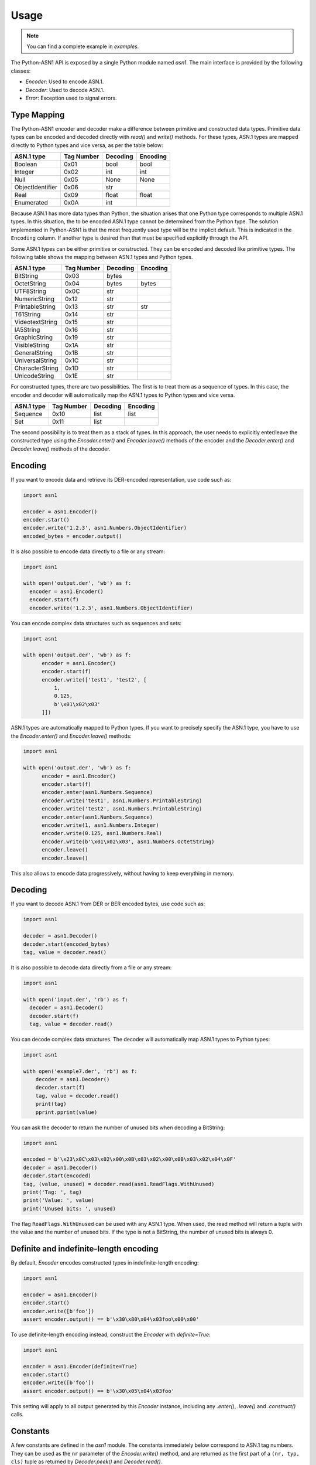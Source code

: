 Usage
=====

.. note::

   You can find a complete example in `examples`.


The Python-ASN1 API is exposed by a single Python module named
`asn1`. The main interface is provided by the following classes:

* `Encoder`: Used to encode ASN.1.
* `Decoder`: Used to decode ASN.1.
* `Error`: Exception used to signal errors.

Type Mapping
------------

The Python-ASN1 encoder and decoder make a difference between primitive and
constructed data types. Primitive data types can be encoded and decoded
directly with `read()` and `write()` methods.  For these types, ASN.1 types are
mapped directly to Python types and vice versa, as per the table below:

================ ========== =========== =============
ASN.1 type       Tag Number Decoding    Encoding
================ ========== =========== =============
Boolean          0x01       bool        bool
Integer          0x02       int         int
Null             0x05       None        None
ObjectIdentifier 0x06       str
Real             0x09       float       float
Enumerated       0x0A       int
================ ========== =========== =============

Because ASN.1 has more data types than Python, the situation arises that one Python
type corresponds to multiple ASN.1 types. In this situation, the to be encoded
ASN.1 type cannot be determined from the Python type. The solution
implemented in Python-ASN1 is that the most frequently used type will be the
implicit default. This is indicated in the ``Encoding`` column.
If another type is desired than that must be specified
explicitly through the API.

Some ASN.1 types can be either primitive or constructed. They can be encoded
and decoded like primitive types. The following table shows the mapping between
ASN.1 types and Python types.

================ ========== =========== =============
ASN.1 type       Tag Number Decoding    Encoding
================ ========== =========== =============
BitString        0x03       bytes
OctetString      0x04       bytes       bytes
UTF8String       0x0C       str
NumericString    0x12       str
PrintableString  0x13       str         str
T61String        0x14       str
VideotextString  0x15       str
IA5String        0x16       str
GraphicString    0x19       str
VisibleString    0x1A       str
GeneralString    0x1B       str
UniversalString  0x1C       str
CharacterString  0x1D       str
UnicodeString    0x1E       str
================ ========== =========== =============

For constructed types, there are two possibilities. The first is to treat them
as a sequence of types. In this case, the encoder and decoder will automatically
map the ASN.1 types to Python types and vice versa.

================ ========== =========== =============
ASN.1 type       Tag Number Decoding    Encoding
================ ========== =========== =============
Sequence         0x10       list        list
Set              0x11       list
================ ========== =========== =============

The second possibility is to treat them as a stack of types. In this approach,
the user needs to explicitly enter/leave the constructed type using the
`Encoder.enter()` and `Encoder.leave()` methods of the encoder and the
`Decoder.enter()` and `Decoder.leave()` methods of the decoder.

Encoding
--------

If you want to encode data and retrieve its DER-encoded representation, use code such as:

.. code-block:: python

  import asn1

  encoder = asn1.Encoder()
  encoder.start()
  encoder.write('1.2.3', asn1.Numbers.ObjectIdentifier)
  encoded_bytes = encoder.output()

It is also possible to encode data directly to a file or any stream:

.. code-block:: python

  import asn1

  with open('output.der', 'wb') as f:
    encoder = asn1.Encoder()
    encoder.start(f)
    encoder.write('1.2.3', asn1.Numbers.ObjectIdentifier)

You can encode complex data structures such as sequences and sets:

.. code-block:: python

  import asn1

  with open('output.der', 'wb') as f:
        encoder = asn1.Encoder()
        encoder.start(f)
        encoder.write(['test1', 'test2', [
            1,
            0.125,
            b'\x01\x02\x03'
        ]])

ASN.1 types are automatically mapped to Python types.
If you want to precisely specify the ASN.1 type, you have to use the `Encoder.enter()` and `Encoder.leave()` methods:

.. code-block:: python

  import asn1

  with open('output.der', 'wb') as f:
        encoder = asn1.Encoder()
        encoder.start(f)
        encoder.enter(asn1.Numbers.Sequence)
        encoder.write('test1', asn1.Numbers.PrintableString)
        encoder.write('test2', asn1.Numbers.PrintableString)
        encoder.enter(asn1.Numbers.Sequence)
        encoder.write(1, asn1.Numbers.Integer)
        encoder.write(0.125, asn1.Numbers.Real)
        encoder.write(b'\x01\x02\x03', asn1.Numbers.OctetString)
        encoder.leave()
        encoder.leave()

This also allows to encode data progressively, without having to keep everything in memory.

Decoding
--------

If you want to decode ASN.1 from DER or BER encoded bytes, use code such as:

.. code-block:: python

  import asn1

  decoder = asn1.Decoder()
  decoder.start(encoded_bytes)
  tag, value = decoder.read()

It is also possible to decode data directly from a file or any stream:

.. code-block:: python

  import asn1

  with open('input.der', 'rb') as f:
    decoder = asn1.Decoder()
    decoder.start(f)
    tag, value = decoder.read()

You can decode complex data structures. The decoder will automatically map ASN.1 types to Python types:

.. code-block:: python

    import asn1

    with open('example7.der', 'rb') as f:
        decoder = asn1.Decoder()
        decoder.start(f)
        tag, value = decoder.read()
        print(tag)
        pprint.pprint(value)

You can ask the decoder to return the number of unused bits when decoding a BitString:

.. code-block:: python

    import asn1

    encoded = b'\x23\x0C\x03\x02\x00\x0B\x03\x02\x00\x0B\x03\x02\x04\x0F'
    decoder = asn1.Decoder()
    decoder.start(encoded)
    tag, (value, unused) = decoder.read(asn1.ReadFlags.WithUnused)
    print('Tag: ', tag)
    print('Value: ', value)
    print('Unused bits: ', unused)

The flag ``ReadFlags.WithUnused`` can be used with any ASN.1 type. When used, the read method will return a tuple with the value and the number of unused bits.
If the type is not a BitString, the number of unused bits is always 0.


Definite and indefinite-length encoding
---------------------------------------

By default, `Encoder` encodes constructed types in indefinite-length encoding:

.. code-block:: python

  import asn1

  encoder = asn1.Encoder()
  encoder.start()
  encoder.write([b'foo'])
  assert encoder.output() == b'\x30\x80\x04\x03foo\x00\x00'

To use definite-length encoding instead, construct the `Encoder` with `definite=True`:

.. code-block:: python

  import asn1

  encoder = asn1.Encoder(definite=True)
  encoder.start()
  encoder.write([b'foo'])
  assert encoder.output() == b'\x30\x05\x04\x03foo'

This setting will apply to all output generated by this `Encoder` instance, including any `.enter()`, `.leave()` and `.construct()` calls.


Constants
---------

A few constants are defined in the `asn1` module. The
constants immediately below correspond to ASN.1 tag numbers.
They can be used as
the ``nr`` parameter of the
`Encoder.write()` method, and are returned as the
first part of a ``(nr, typ, cls)`` tuple as returned by
`Decoder.peek()` and
`Decoder.read()`.

==================================== ===========
Constant                             Value (hex)
==================================== ===========
Numbers.Boolean                      0x01
Numbers.Integer                      0x02
Numbers.BitString                    0x03
Numbers.OctetString                  0x04
Numbers.Null                         0x05
Numbers.ObjectIdentifier             0x06
Numbers.ObjectDescriptor             0x07
Numbers.External                     0x08
Numbers.Real                         0x09
Numbers.Enumerated                   0x0a
Numbers.EmbeddedPDV                  0x0b
Numbers.UTF8String                   0x0c
Numbers.RelativeOID                  0x0d
Numbers.Time                         0x0e
Numbers.Sequence                     0x10
Numbers.Set                          0x11
Numbers.NumericString                0x12
Numbers.PrintableString              0x13
Numbers.T61String                    0x14
Numbers.VideotextString              0x15
Numbers.IA5String                    0x16
Numbers.UTCTime                      0x17
Numbers.GeneralizedTime              0x18
Numbers.GraphicString                0x19
Numbers.VisibleString                0x1a
Numbers.GeneralString                0x1b
Numbers.UniversalString              0x1c
Numbers.CharacterString              0x1d
Numbers.UnicodeString                0x1e
Numbers.Date                         0x1f
Numbers.TimeOfDay                    0x20
Numbers.DateTime                     0x21
Numbers.Duration                     0x22
Numbers.OIDinternationalized         0x23
Numbers.RelativeOIDinternationalized 0x24
==================================== ===========

The following constants define the two available encoding types (primitive
and constructed) for ASN.1 data types. As above they can be used with the
`Encoder.write()` and are returned by
`Decoder.peek()` and
`Decoder.read()`.

=================== ===========
Constant            Value (hex)
=================== ===========
Types.Constructed   0x20
Types.Primitive     0x00
=================== ===========

Finally the constants below define the different ASN.1 classes. As above
they can be used with the `Encoder.write()` and are
returned by `Decoder.peek()` and
`Decoder.read()`.

=================== ===========
Constant            Value (hex)
=================== ===========
Classes.Universal   0x00
Classes.Application 0x40
Classes.Context     0x80
Classes.Private     0xc0
=================== ===========
